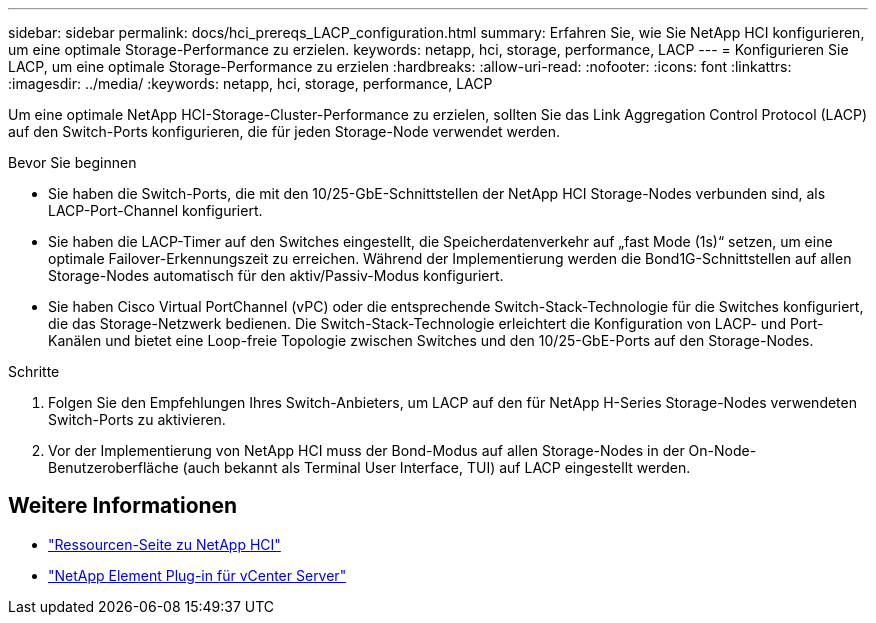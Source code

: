 ---
sidebar: sidebar 
permalink: docs/hci_prereqs_LACP_configuration.html 
summary: Erfahren Sie, wie Sie NetApp HCI konfigurieren, um eine optimale Storage-Performance zu erzielen. 
keywords: netapp, hci, storage, performance, LACP 
---
= Konfigurieren Sie LACP, um eine optimale Storage-Performance zu erzielen
:hardbreaks:
:allow-uri-read: 
:nofooter: 
:icons: font
:linkattrs: 
:imagesdir: ../media/
:keywords: netapp, hci, storage, performance, LACP


[role="lead"]
Um eine optimale NetApp HCI-Storage-Cluster-Performance zu erzielen, sollten Sie das Link Aggregation Control Protocol (LACP) auf den Switch-Ports konfigurieren, die für jeden Storage-Node verwendet werden.

.Bevor Sie beginnen
* Sie haben die Switch-Ports, die mit den 10/25-GbE-Schnittstellen der NetApp HCI Storage-Nodes verbunden sind, als LACP-Port-Channel konfiguriert.
* Sie haben die LACP-Timer auf den Switches eingestellt, die Speicherdatenverkehr auf „fast Mode (1s)“ setzen, um eine optimale Failover-Erkennungszeit zu erreichen. Während der Implementierung werden die Bond1G-Schnittstellen auf allen Storage-Nodes automatisch für den aktiv/Passiv-Modus konfiguriert.
* Sie haben Cisco Virtual PortChannel (vPC) oder die entsprechende Switch-Stack-Technologie für die Switches konfiguriert, die das Storage-Netzwerk bedienen. Die Switch-Stack-Technologie erleichtert die Konfiguration von LACP- und Port-Kanälen und bietet eine Loop-freie Topologie zwischen Switches und den 10/25-GbE-Ports auf den Storage-Nodes.


.Schritte
. Folgen Sie den Empfehlungen Ihres Switch-Anbieters, um LACP auf den für NetApp H-Series Storage-Nodes verwendeten Switch-Ports zu aktivieren.
. Vor der Implementierung von NetApp HCI muss der Bond-Modus auf allen Storage-Nodes in der On-Node-Benutzeroberfläche (auch bekannt als Terminal User Interface, TUI) auf LACP eingestellt werden.


[discrete]
== Weitere Informationen

* https://www.netapp.com/hybrid-cloud/hci-documentation/["Ressourcen-Seite zu NetApp HCI"^]
* https://docs.netapp.com/us-en/vcp/index.html["NetApp Element Plug-in für vCenter Server"^]


